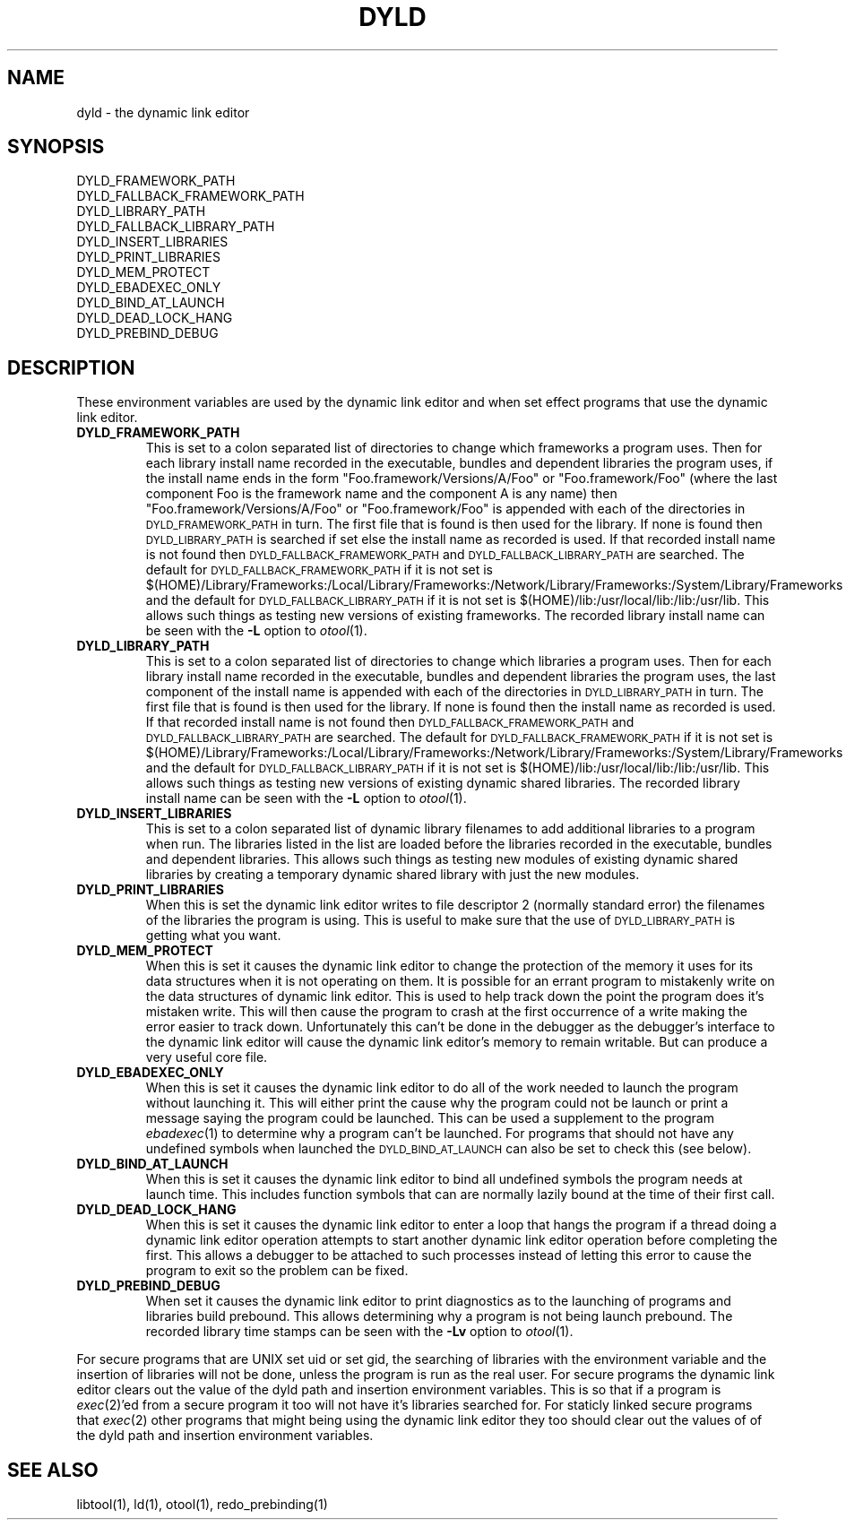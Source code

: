 .TH DYLD 1 "November 3, 1997" "Apple Computer, Inc."
.SH NAME
dyld \- the dynamic link editor
.SH SYNOPSIS
DYLD_FRAMEWORK_PATH
.br
DYLD_FALLBACK_FRAMEWORK_PATH
.br
DYLD_LIBRARY_PATH
.br
DYLD_FALLBACK_LIBRARY_PATH
.br
DYLD_INSERT_LIBRARIES
.br
DYLD_PRINT_LIBRARIES
.br
DYLD_MEM_PROTECT
.br
DYLD_EBADEXEC_ONLY
.br
DYLD_BIND_AT_LAUNCH
.br
DYLD_DEAD_LOCK_HANG
.br
DYLD_PREBIND_DEBUG
.SH DESCRIPTION
These environment variables are used by the dynamic link editor and when set
effect programs that use the dynamic link editor.
.TP
.B DYLD_FRAMEWORK_PATH
This is set to a colon separated list of directories to change which frameworks
a program uses.
Then for each library install name recorded in the executable, bundles and
dependent libraries the program uses, if the install name ends in the form
"Foo.framework/Versions/A/Foo" or "Foo.framework/Foo" (where the last component
Foo is the framework name and the component A is any name) then
"Foo.framework/Versions/A/Foo" or "Foo.framework/Foo" is appended with each of
the directories in
.SM DYLD_FRAMEWORK_PATH
in turn.
The first file that is found is then used for the library.  If none is found
then
.SM DYLD_LIBRARY_PATH
is searched if set else the install name as recorded is used.
If that recorded install name is not found then 
.SM DYLD_FALLBACK_FRAMEWORK_PATH
and
.SM DYLD_FALLBACK_LIBRARY_PATH
are searched.
The default for
.SM DYLD_FALLBACK_FRAMEWORK_PATH
if it is not set is 
$(HOME)/Library/Frameworks:/Local/Library/Frameworks:/Network/Library/Frameworks:/System/Library/Frameworks and
the default for 
.SM DYLD_FALLBACK_LIBRARY_PATH
if it is not set is $(HOME)/lib:/usr/local/lib:/lib:/usr/lib.
This allows such things as testing new versions of existing frameworks.
The recorded library install name can be seen with the
.B \-L
option to
.IR otool (1).
.TP
.B DYLD_LIBRARY_PATH
This is set to a colon separated list of directories to change which libraries
a program uses.
Then for each library install name recorded in the executable, bundles and
dependent libraries the program uses, the last component of the install name is
appended with each of the directories in
.SM DYLD_LIBRARY_PATH
in turn.
The first file that is found is then used for the library.  If none is found
then the install name as recorded is used.
If that recorded install name is not found then 
.SM DYLD_FALLBACK_FRAMEWORK_PATH
and
.SM DYLD_FALLBACK_LIBRARY_PATH
are searched.
The default for
.SM DYLD_FALLBACK_FRAMEWORK_PATH
if it is not set is 
$(HOME)/Library/Frameworks:/Local/Library/Frameworks:/Network/Library/Frameworks:/System/Library/Frameworks and
the default for 
.SM DYLD_FALLBACK_LIBRARY_PATH
if it is not set is $(HOME)/lib:/usr/local/lib:/lib:/usr/lib.
This allows such things as testing new versions of existing dynamic shared
libraries.
The recorded library install name can be seen with the
.B \-L
option to
.IR otool (1).
.TP
.B DYLD_INSERT_LIBRARIES
This is set to a colon separated list of dynamic library filenames to add
additional libraries to a program when run.
The libraries listed in the list are loaded before the libraries recorded in
the executable, bundles and dependent libraries.
This allows such things as testing new modules of existing dynamic shared
libraries by creating a temporary dynamic shared library with just the new
modules.
.TP
.B DYLD_PRINT_LIBRARIES
When this is set the dynamic link editor writes to file descriptor 2 (normally
standard error) the filenames of the libraries the program is using.
This is useful to make sure that the use of
.SM DYLD_LIBRARY_PATH
is getting what you want.
.TP
.B DYLD_MEM_PROTECT
When this is set it causes the dynamic link editor to change the protection of
the memory it uses for its data structures when it is not operating on them.
It is possible for an errant program to mistakenly write on the data structures
of dynamic link editor.
This is used to help track down the point the program does it's mistaken write.
This will then cause the program to crash at the first occurrence of a write
making the error easier to track down.  Unfortunately this can't be done in the
debugger as the debugger's interface to the dynamic link editor will cause the
dynamic link editor's memory to remain writable.
But can produce a very useful core file.
.TP
.B DYLD_EBADEXEC_ONLY
When this is set it causes the dynamic link editor to do all of the work needed
to launch the program without launching it.
This will either print the cause why the program could not be launch or print
a message saying the program could be launched.
This can be used a supplement to the program
.IR ebadexec (1)
to determine why a program can't be launched.
For programs that should not have any undefined symbols when launched the
.SM DYLD_BIND_AT_LAUNCH
can also be set to check this (see below).
.TP
.B DYLD_BIND_AT_LAUNCH
When this is set it causes the dynamic link editor to bind all undefined symbols
the program needs at launch time.
This includes function symbols that can are normally lazily bound at the time of
their first call.
.TP
.B DYLD_DEAD_LOCK_HANG
When this is set it causes the dynamic link editor to enter a loop that hangs
the program if a thread doing a dynamic link editor operation attempts to start
another dynamic link editor operation before completing the first.
This allows a debugger to be attached to such processes instead of letting this
error to cause the program to exit so the problem can be fixed.
.TP
.B DYLD_PREBIND_DEBUG
When set it causes the dynamic link editor to print diagnostics as to the
launching of programs and libraries build prebound.
This allows determining why a program is not being launch prebound.
The recorded library time stamps can be seen with the
.B \-Lv
option to
.IR otool (1).
.PP
For secure programs that are UNIX set uid or set gid, the searching of libraries
with the environment variable and the insertion of libraries will not be done,
unless the program is run as the real user.
For secure programs the dynamic link editor clears out the value of the dyld
path and insertion environment variables.
This is so that if a program is
.IR exec (2)'ed
from a secure program it too will not
have it's libraries searched for.
For staticly linked secure programs that
.IR exec (2) 
other programs that might being
using the dynamic link editor they too should clear out the values of
of the dyld path and insertion environment variables.
.SH "SEE ALSO"
libtool(1), ld(1), otool(1), redo_prebinding(1)

